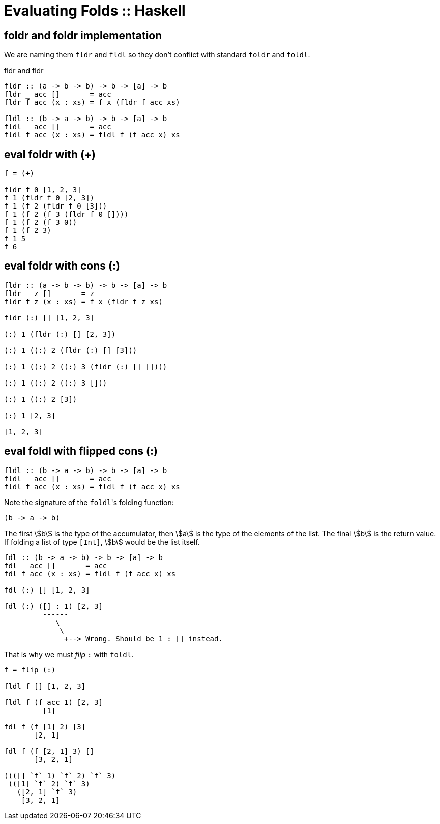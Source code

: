 = Evaluating Folds :: Haskell
:page-tags: haskell list eval fold foldr foldl
:imagesdir: ../../__assets

== foldr and foldr implementation

We are naming them `fldr` and `fldl` so they don't conflict with standard `foldr` and `foldl`.

.fldr and fldr
[source,haskell]
----
fldr :: (a -> b -> b) -> b -> [a] -> b
fldr _ acc []       = acc
fldr f acc (x : xs) = f x (fldr f acc xs)

fldl :: (b -> a -> b) -> b -> [a] -> b
fldl _ acc []       = acc
fldl f acc (x : xs) = fldl f (f acc x) xs
----

== eval foldr with (+)

[source,text]
----
f = (+)

fldr f 0 [1, 2, 3]
f 1 (fldr f 0 [2, 3])
f 1 (f 2 (fldr f 0 [3]))
f 1 (f 2 (f 3 (fldr f 0 [])))
f 1 (f 2 (f 3 0))
f 1 (f 2 3)
f 1 5
f 6
----

== eval foldr with cons (:)

[source,text]
----
fldr :: (a -> b -> b) -> b -> [a] -> b
fldr _ z []       = z
fldr f z (x : xs) = f x (fldr f z xs)

fldr (:) [] [1, 2, 3]

(:) 1 (fldr (:) [] [2, 3])

(:) 1 ((:) 2 (fldr (:) [] [3]))

(:) 1 ((:) 2 ((:) 3 (fldr (:) [] [])))

(:) 1 ((:) 2 ((:) 3 []))

(:) 1 ((:) 2 [3])

(:) 1 [2, 3]

[1, 2, 3]
----

== eval foldl with flipped cons (:)

[source,text]
----
fldl :: (b -> a -> b) -> b -> [a] -> b
fldl _ acc []       = acc
fldl f acc (x : xs) = fldl f (f acc x) xs
----

Note the signature of the ``foldl``'s folding function:

[source,text]
----
(b -> a -> b)
----

The first stem:[b] is the type of the accumulator, then stem:[a] is the type of the elements of the list.
The final stem:[b] is the return value.
If folding a list of type `[Int]`, stem:[b] would be the list itself.


[source,text]
----
fdl :: (b -> a -> b) -> b -> [a] -> b
fdl _ acc []       = acc
fdl f acc (x : xs) = fldl f (f acc x) xs

fdl (:) [] [1, 2, 3]

fdl (:) ([] : 1) [2, 3]
         ------
            \
             \
              +--> Wrong. Should be 1 : [] instead.
----

That is why we must _flip_ `:` with `foldl`.

[source,text]
----
f = flip (:)

fldl f [] [1, 2, 3]

fldl f (f acc 1) [2, 3]
         [1]

fdl f (f [1] 2) [3]
       [2, 1]

fdl f (f [2, 1] 3) []
       [3, 2, 1]

((([] `f` 1) `f` 2) `f` 3)
 (([1] `f` 2) `f` 3)
   ([2, 1] `f` 3)
    [3, 2, 1]
----

